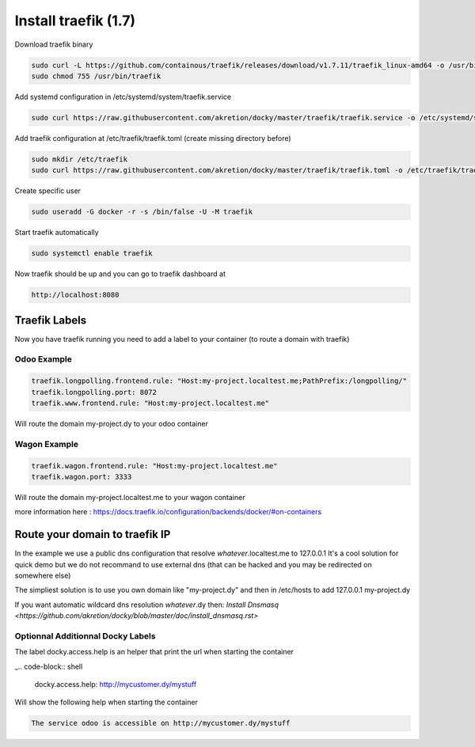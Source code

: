 Install traefik (1.7)
=======================

Download traefik binary

.. code-block:: shell

    sudo curl -L https://github.com/containous/traefik/releases/download/v1.7.11/traefik_linux-amd64 -o /usr/bin/traefik
    sudo chmod 755 /usr/bin/traefik


Add systemd configuration in /etc/systemd/system/traefik.service

.. code-block:: shell

    sudo curl https://raw.githubusercontent.com/akretion/docky/master/traefik/traefik.service -o /etc/systemd/system/traefik.service

Add traefik configuration at /etc/traefik/traefik.toml (create missing directory before)

.. code-block:: shell

    sudo mkdir /etc/traefik
    sudo curl https://raw.githubusercontent.com/akretion/docky/master/traefik/traefik.toml -o /etc/traefik/traefik.toml

Create specific user

.. code-block:: shell

    sudo useradd -G docker -r -s /bin/false -U -M traefik

Start traefik automatically

.. code-block:: shell

    sudo systemctl enable traefik
    

Now traefik should be up and you can go to traefik dashboard at

.. code-block:: shell

    http://localhost:8080



Traefik Labels
------------------

Now you have traefik running you need to add a label to your container (to route a domain with traefik)

Odoo Example
~~~~~~~~~~~~~~

.. code-block:: shell

    traefik.longpolling.frontend.rule: "Host:my-project.localtest.me;PathPrefix:/longpolling/"
    traefik.longpolling.port: 8072
    traefik.www.frontend.rule: "Host:my-project.localtest.me"

Will route the domain my-project.dy to your odoo container


Wagon Example
~~~~~~~~~~~~~~

.. code-block:: shell

    traefik.wagon.frontend.rule: "Host:my-project.localtest.me"
    traefik.wagon.port: 3333

Will route the domain my-project.localtest.me to your wagon container

more information here : https://docs.traefik.io/configuration/backends/docker/#on-containers


Route your domain to traefik IP
--------------------------------

In the example we use a public dns configuration that resolve *whatever*.localtest.me to 127.0.0.1
It's a cool solution for quick demo but we do not recommand to use external dns (that can be hacked and you may be redirected on somewhere else)

The simpliest solution is to use you own domain like "my-project.dy" and then in /etc/hosts to add 127.0.0.1 my-project.dy

If you want automatic wildcard dns resolution *whatever*.dy then: `Install Dnsmasq <https://github.com/akretion/docky/blob/master/doc/install_dnsmasq.rst>`



Optionnal Additionnal Docky Labels
~~~~~~~~~~~~~~~~~~~~~~~~~~~~~~~~~~~~

The label docky.access.help is an helper that print the url when starting the container

_.. code-block:: shell

    docky.access.help: http://mycustomer.dy/mystuff

Will show the following help when starting the container

.. code-block:: shell

    The service odoo is accessible on http://mycustomer.dy/mystuff
